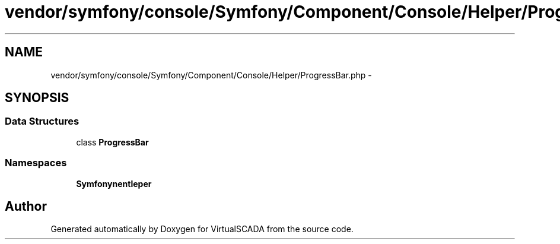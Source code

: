 .TH "vendor/symfony/console/Symfony/Component/Console/Helper/ProgressBar.php" 3 "Tue Apr 14 2015" "Version 1.0" "VirtualSCADA" \" -*- nroff -*-
.ad l
.nh
.SH NAME
vendor/symfony/console/Symfony/Component/Console/Helper/ProgressBar.php \- 
.SH SYNOPSIS
.br
.PP
.SS "Data Structures"

.in +1c
.ti -1c
.RI "class \fBProgressBar\fP"
.br
.in -1c
.SS "Namespaces"

.in +1c
.ti -1c
.RI " \fBSymfony\\Component\\Console\\Helper\fP"
.br
.in -1c
.SH "Author"
.PP 
Generated automatically by Doxygen for VirtualSCADA from the source code\&.
